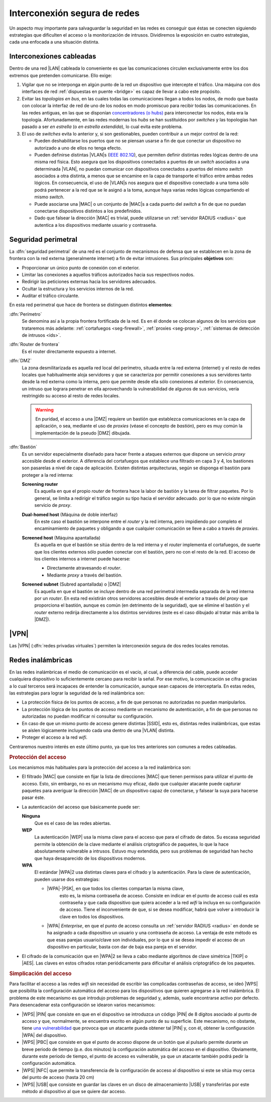 Interconexión segura de redes
*****************************
Un aspecto muy importante para salvaguardar la seguridad en las redes es
conseguir que éstas se conecten siguiendo estrategias que dificulten el acceso
o la monitorización de intrusos. Dividiremos la exposición en cuatro
estrategias, cada una enfocada a una situación distinta.

Interconexiones cableadas
=========================
Dentro de una red |LAN| cableada lo conveniente es que las comunicaciones
circulen exclusivamente entre los dos extremos que pretenden comunicarse. Ello
exige:

#. Vigilar que no se interponga en algún punto de la red un dispositivo que
   intercepte el tráfico. Una máquina con dos interfaces de red :ref:`dispuestas
   en puente <bridge>` es capaz de llevar a cabo este propósito.

#. Evitar las *topologías en bus*, en las cuales todas las comunicaciones llegan
   a todos los nodos, de modo que basta con colocar la interfaz de red de uno de
   los nodos en modo promiscuo para recibir todas las comunicaciones. En las
   redes antiguas, en las que se disponían `concentradores (o hubs)
   <https://es.wikipedia.org/wiki/Concentrador>`_ para interconectar los nodos,
   ésta era la topología. Afortunadamente, en las redes modernas los *hubs* se
   han sustituidos por *switches* y las topologías han pasado a ser *en
   estrella* (o *en estrella extendida*), lo cual evita este problema.

#. El uso de *switches* evita lo anterior y, si son gestionables, pueden
   contribuir a un mejor control de la red:

   - Pueden deshabilitarse los puertos que no se piensan usarse a fin de que
     conectar un dispositivo no autorizado a uno de ellos no tenga efecto.

   - Pueden definirse distintas |VLAN|\ s (`IEEE 802.1Q
     <https://es.wikipedia.org/wiki/IEEE_802.1Q>`_), que permiten definir
     distintas redes lógicas dentro de una misma red física. Esto asegura que
     los dispositivos conectados a puertos de un *switch* asociados a una
     determinada |VLAN|, no puedan comunicar con dispositivos conectados a
     puertos del mismo *switch* asociados a otra distinta, a menos que se
     encamine en la capa de transporte el tráfico entre ambas redes lógicos.
     En consecuencia, el uso de |VLAN|\ s nos asegura que el dispositivo
     conectado a una toma sólo podrá pertenecer a la red que se le asignó a la
     toma, aunque haya varias redes lógicas compartiendo el mismo *switch*.

   - Puede asociarse una |MAC| o un conjunto de |MAC|\ s a cada puerto del
     *switch* a fin de que no puedan conectarse dispositivos distintos a los
     predefinidos.

   - Dado que falsear la dirección |MAC| es trivial, puede utilizarse un
     :ref:`servidor RADIUS <radius>` que autentica a los dispositivos mediante
     usuario y contraseña.

.. seealso:: Para saber cómo crear y gestionar interfaces virtuales |VLAN|
   consulte el :ref:`epígrafe dedicado a las VLAN en Linux <vlan>`.

Seguridad perimetral
====================
La :dfn:`seguridad perimetral` de una red es el conjunto de mecanismos de
defensa que se establecen en la zona de frontera con la red externa
(generalmente internet) a fin de evitar intrusiones. Sus principales
**objetivos** son:

* Proporcionar un único punto de conexión con el exterior.
* Limitar las conexiones a aquellos tráficos autorizados hacia sus respectivos
  nodos.
* Redirigir las peticiones externas hacia los servidores adecuados.
* Ocultar la estructura y los servicios internos de la red.
* Auditar el tráfico circulante.

En esta red perimetral que hace de frontera se distinguen distintos
**elementos**:

:dfn:`Perímetro`
   Se denomina así a la propia frontera fortificada de la red. Es en él donde se
   colocan algunos de los servicios que trataremos más adelante:
   :ref:`cortafuegos <seg-firewall>`, :ref:`proxies <seg-proxy>`, :ref:`sistemas
   de detección de intrusos <ids>`.

:dfn:`Router de frontera`
   Es el router directamente expuesto a internet.

:dfn:`DMZ`
   La zona desmilitarizada es aquella red local del perímetro, situada entre la
   red externa (internet) y el resto de redes locales que habitualmente aloja
   servidores y que se caracteriza por permitir conexiones a sus servidores
   tanto desde la red externa como la interna, pero que permite desde ella sólo
   conexiones al exterior. En consecuencia, un intruso que lograra penetrar en
   ella aprovechando la vulnerabilidad de algunos de sus servicios, vería
   restringido su acceso al resto de redes locales.

   .. image:: files/dmz.png

   .. warning:: En puridad, el acceso a una |DMZ| requiere un bastión que
      establezca comunicaciones en la capa de aplicación, o sea, mediante el uso
      de *proxies* (véase el concepto de *bastión*), pero es muy común la
      implementación de la pseudo |DMZ| dibujada.

:dfn:`Bastión`
   Es un servidor especialmente diseñado para hacer frente a ataques externos
   que dispone un servicio *proxy* accesible desde el exterior. A diferencia del
   cortafuegos que establece una filtrado en capa 3 y 4, los bastiones son
   pasarelas a nivel de capa de aplicación. Existen distintas arquitecturas,
   según se disponga el bastión para proteger a la red interna:

   **Screening router**
      Es aquella en que el propio *router* de frontera hace la labor de bastión
      y la tarea de filtrar paquetes. Por lo general, se limita a redirigir el
      tráfico según su tipo hacia el servidor adecuado. por lo que no existe
      ningún servicio de *proxy*.

      .. image:: files/scrouter.png

   **Dual-homed host** (Máquina de doble interfaz)
      En este caso el bastión se interpone entre el *router* y la red interna,
      pero impidiendo por completo el encaminamiento de paquetes y obligando a
      que cualquier comunicación se lleve a cabo a través de *proxies*.

      .. image:: files/dualhomed.png

   **Screened host** (Máquina apantallada)
      Es aquella en que el bastión se sitúa dentro de la red interna y el
      *router* implementa el cortafuegos, de suerte que los clientes externos
      sólo pueden conectar con el bastión, pero no con el resto de la red.
      El acceso de los clientes internos a internet puede hacerse:

      - Directamente atravesando el *router*.
      - Mediante *proxy* a través del bastión.

      .. image:: files/scrhost.png

   **Screened subnet** (Subred apantallada) o |DMZ|
      Es aquella en que el bastión se incluye dentro de una red perimetral
      intermedia separada de la red interna por un *router*. En esta red
      existirán otros servidores accesibles desde el exterior a través del
      *proxy* que proporciona el bastión, aunque es común (en detrimento de la
      seguridad), que se elimine el bastión y el *router* externo redirija
      directamente a los distintos servidores (este es el caso dibujado al
      tratar más arriba la |DMZ|).

      .. image:: files/bastion-dmz.png

|VPN|
=====
Las |VPN| (:dfn:`redes privadas virtuales`) permiten la interconexión segura de
dos redes locales remotas.

.. seealso:: Siga la introducción teórica contenida en :ref:`la sección sobre VPN
   del manual <vpn>`.

Redes inalámbricas
==================
En las redes inalámbricas el medio de comunicación es el vacío, al cual, a
diferencia del cable, puede acceder cualquiera dispositivo lo suficientemente
cercano para recibir la señal. Por ese motivo, la comunicación se cifra gracias
a lo cual terceros será incapaces de entender la comunicación, aunque sean
capaces de interceptarla. En estas redes, las estrategias para lograr la
seguridad de la red inalámbrica son:

- La protección física de los puntos de acceso, a fin de que personas
  no autorizadas no puedan manipularlos.
- La protección lógica de los puntos de acceso mediante un mecanismo de
  autenticación, a fin de que personas no autorizadas no puedan modificar
  ni consultar su configuración.
- En caso de que un mismo punto de acceso genere distintas |SSID|, esto es,
  distintas redes inalámbricas, que estas se aíslen lógicamente incluyendo cada
  una dentro de una |VLAN| distinta.
- Proteger el acceso a la red *wifi*.

Centraremos nuestro interés en este último punto, ya que los tres anteriores son
comunes a redes cableadas.

.. rubric:: Protección del acceso

Los mecanismos más habituales para la protección del acceso a la red inalámbrica
son:

- El filtrado |MAC| que consiste en fijar la lista de direcciones |MAC| que
  tienen permisos para utilizar el punto de acceso. Esto, sin embargo, no es un
  mecanismo muy eficaz, dado que cualquier atacante puede capturar paquetes para
  averiguar la dirección |MAC| de un dispositivo capaz de conectarse, y falsear
  la suya para hacerse pasar éste.

- La autenticación del acceso que básicamente puede ser:

  **Ninguna**
      Que es el caso de las redes abiertas.

  **WEP**
      La autenticación |WEP| usa la misma clave para el acceso que para el
      cifrado de datos. Su escasa seguridad permite la obtención de la clave
      mediante el análisis criptográfico de paquetes, lo que la hace
      absolutamente vulnerable a intrusos. Estuvo muy extendida, pero sus
      problemas de seguridad han hecho que haya desaparecido de los dispositivos
      modernos.

  **WPA**
      El estándar |WPA|\ 2 usa distintas claves para el cifrado y la
      autenticación. Para la clave de autenticación, pueden usarse dos
      estrategias:

      - |WPA|\ -\ |PSK|, en que todos los clientes compartan la misma clave,
         esto es, la misma contraseña de acceso. Consiste en indicar en el punto
         de acceso cuál es esta contraseña y que cada dispositivo que quiera
         acceder a la red *wifi* la incluya en su configuración de acceso. Tiene
         el inconveniente de que, si se desea modificar, habrá que volver a
         introducir la clave en todos los dispositivos.

      - |WPA| *Enterprise*, en que el punto de acceso consulta un :ref:`servidor
        RADIUS <radius>` en donde se ha asignado a cada dispositivo un usuario
        y una contraseña de acceso. La ventaja de este método es que esas
        parejas usuario/clave son individuales, por lo que si se desea impedir
        el acceso de un dispositivo en particular, basta con dar de baja esa
        pareja en el servidor.

- El cifrado de la comunicación que en |WPA|\ 2 se lleva a cabo mediante
  algoritmos de clave simétrica |TKIP| o |AES|. Las claves en estos cifrados
  rotan periódicamente para dificultar el análisis criptográfico de los
  paquetes.

.. rubric:: Simplicación del acceso

Para facilitar el acceso a las redes *wifi* sin necesidad de escribir las
complicadas contraseñas de acceso, se ideó |WPS| que posibilita la configuración
automática del acceso para los dispositivos que quieren agregarse a la red
inalámbrica. El problema de este mecanismo es que introdujo problemas de
seguridad y, además, suele encontrarse activo por defecto. Para desencadenar
esta configuración se idearon varios mecanismos:

- |WPS| |PIN| que consiste en que en el dispositivo se introduzca un código
  |PIN| de 8 dígitos asociado al punto de acceso y que, normalmente, se
  encuentra escrito en algún punto de su superficie. Este mecanismo, no
  obstante, tiene `una vulnerabilidad
  <https://www.kb.cert.org/vuls/id/723755/>`_ que provoca que un atacante pueda
  obtener tal |PIN| y, con él, obtener la configuración |WPA| del dispositivo. 

- |WPS| |PBC| que consiste en que el punto de acceso dispone de un botón que al
  pulsarlo permite durante un breve periodo de tiempo (p.e. dos minutos) la
  configuración automática del acceso en el dispositivo. Obviamente, durante este
  periodo de tiempo, el punto de acceso es vulnerable, ya que un atacante también
  podrá pedir la configuración automática.

- |WPS| |NFC| que permite la transferencia de la configuración de acceso al
  dispositivo si este se sitúa muy cerca del punto de acceso (hasta 20 cm)

- |WPS| |USB| que consiste en guardar las claves en un disco de
  almacenamiento |USB| y transferirlas por este método al dispositivo al que se
  quiere dar acceso.

.. |VLAN| replace:: :abbr:`VLAN (Virtual LAN)`
.. |LAN| replace:: :abbr:`LAN (Local Area Network)`
.. |MAC| replace:: :abbr:`MAC (Media Access Control)`
.. |DMZ| replace:: :abbr:`DMZ (DesMilitarized Zone)`
.. |WPS| replace:: :abbr:`WPS (Wifi Protected Setup)`
.. |SSID| replace:: :abbr:`SSID (Service Set IDentifier)`
.. |WEP| replace:: :abbr:`WEP (Wifi red Equivalent Privacy)`
.. |WPA| replace:: :abbr:`WPA (Wifi Protected Access)`
.. |TKIP| replace:: :abbr:`TKIP (Temporal Key Integrity Protocol)`
.. |AES| replace:: :abbr:`AES (Advanced Encryption Standard)`
.. |PSK| replace:: :abbr:`PSK (Pre-Shared Key)`
.. |PIN| replace:: :abbr:`PIN (Personal Identification Number)`
.. |PBC| replace:: :abbr:`PBC (Push Button Configuration)`
.. |USB| replace:: :abbr:`USB (Universal Serial Bus)`
.. |NFC| replace:: :abbr:`NFC (Near Field Communication)`
